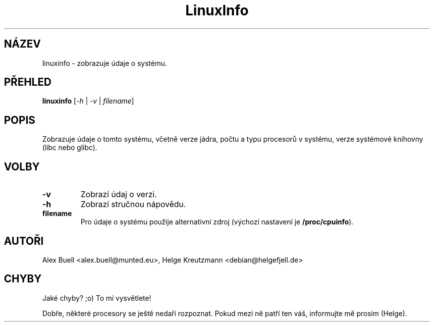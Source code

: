 .\" Copyright 1998 Alex Buell (alex.buell@munted.eu)
.\" Copyright 2014 Helge Kreutzmann (debian@helgefjell.de)
.\" May be distributed under the GNU General Public License
.\"*******************************************************************
.\"
.\" This file was generated with po4a. Translate the source file.
.\"
.\"*******************************************************************
.TH LinuxInfo 1 "9. srpen 2014" Linux Software
.SH NÁZEV
linuxinfo \- zobrazuje údaje o systému.
.SH PŘEHLED
\fBlinuxinfo\fP [\fI\-h\fP | \fI\-v\fP | \fIfilename\fP]
.SH POPIS
Zobrazuje údaje o tomto systému, včetně verze jádra, počtu a typu procesorů
v systému, verze systémové knihovny (libc nebo glibc).
.SH VOLBY
.TP 
\fB\-v\fP
Zobrazí údaj o verzi.
.TP 
\fB\-h\fP
Zobrazí stručnou nápovědu.
.TP 
\fBfilename\fP
Pro údaje o systému použije alternativní zdroj (výchozí nastavení je
\fB/proc/cpuinfo\fP).
.SH AUTOŘI
Alex Buell <alex.buell@munted.eu>, Helge Kreutzmann
<debian@helgefjell.de>
.SH CHYBY
Jaké chyby? ;o) To mi vysvětlete!

Dobře, některé procesory se ještě nedaří rozpoznat. Pokud mezi ně patří ten
váš, informujte mě prosím (Helge).
.sp
